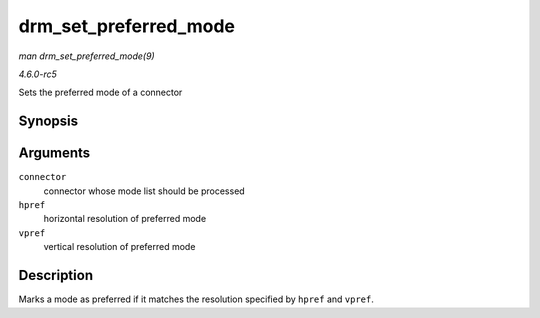 .. -*- coding: utf-8; mode: rst -*-

.. _API-drm-set-preferred-mode:

======================
drm_set_preferred_mode
======================

*man drm_set_preferred_mode(9)*

*4.6.0-rc5*

Sets the preferred mode of a connector


Synopsis
========

.. c:function:: void drm_set_preferred_mode( struct drm_connector * connector, int hpref, int vpref )

Arguments
=========

``connector``
    connector whose mode list should be processed

``hpref``
    horizontal resolution of preferred mode

``vpref``
    vertical resolution of preferred mode


Description
===========

Marks a mode as preferred if it matches the resolution specified by
``hpref`` and ``vpref``.


.. ------------------------------------------------------------------------------
.. This file was automatically converted from DocBook-XML with the dbxml
.. library (https://github.com/return42/sphkerneldoc). The origin XML comes
.. from the linux kernel, refer to:
..
.. * https://github.com/torvalds/linux/tree/master/Documentation/DocBook
.. ------------------------------------------------------------------------------
